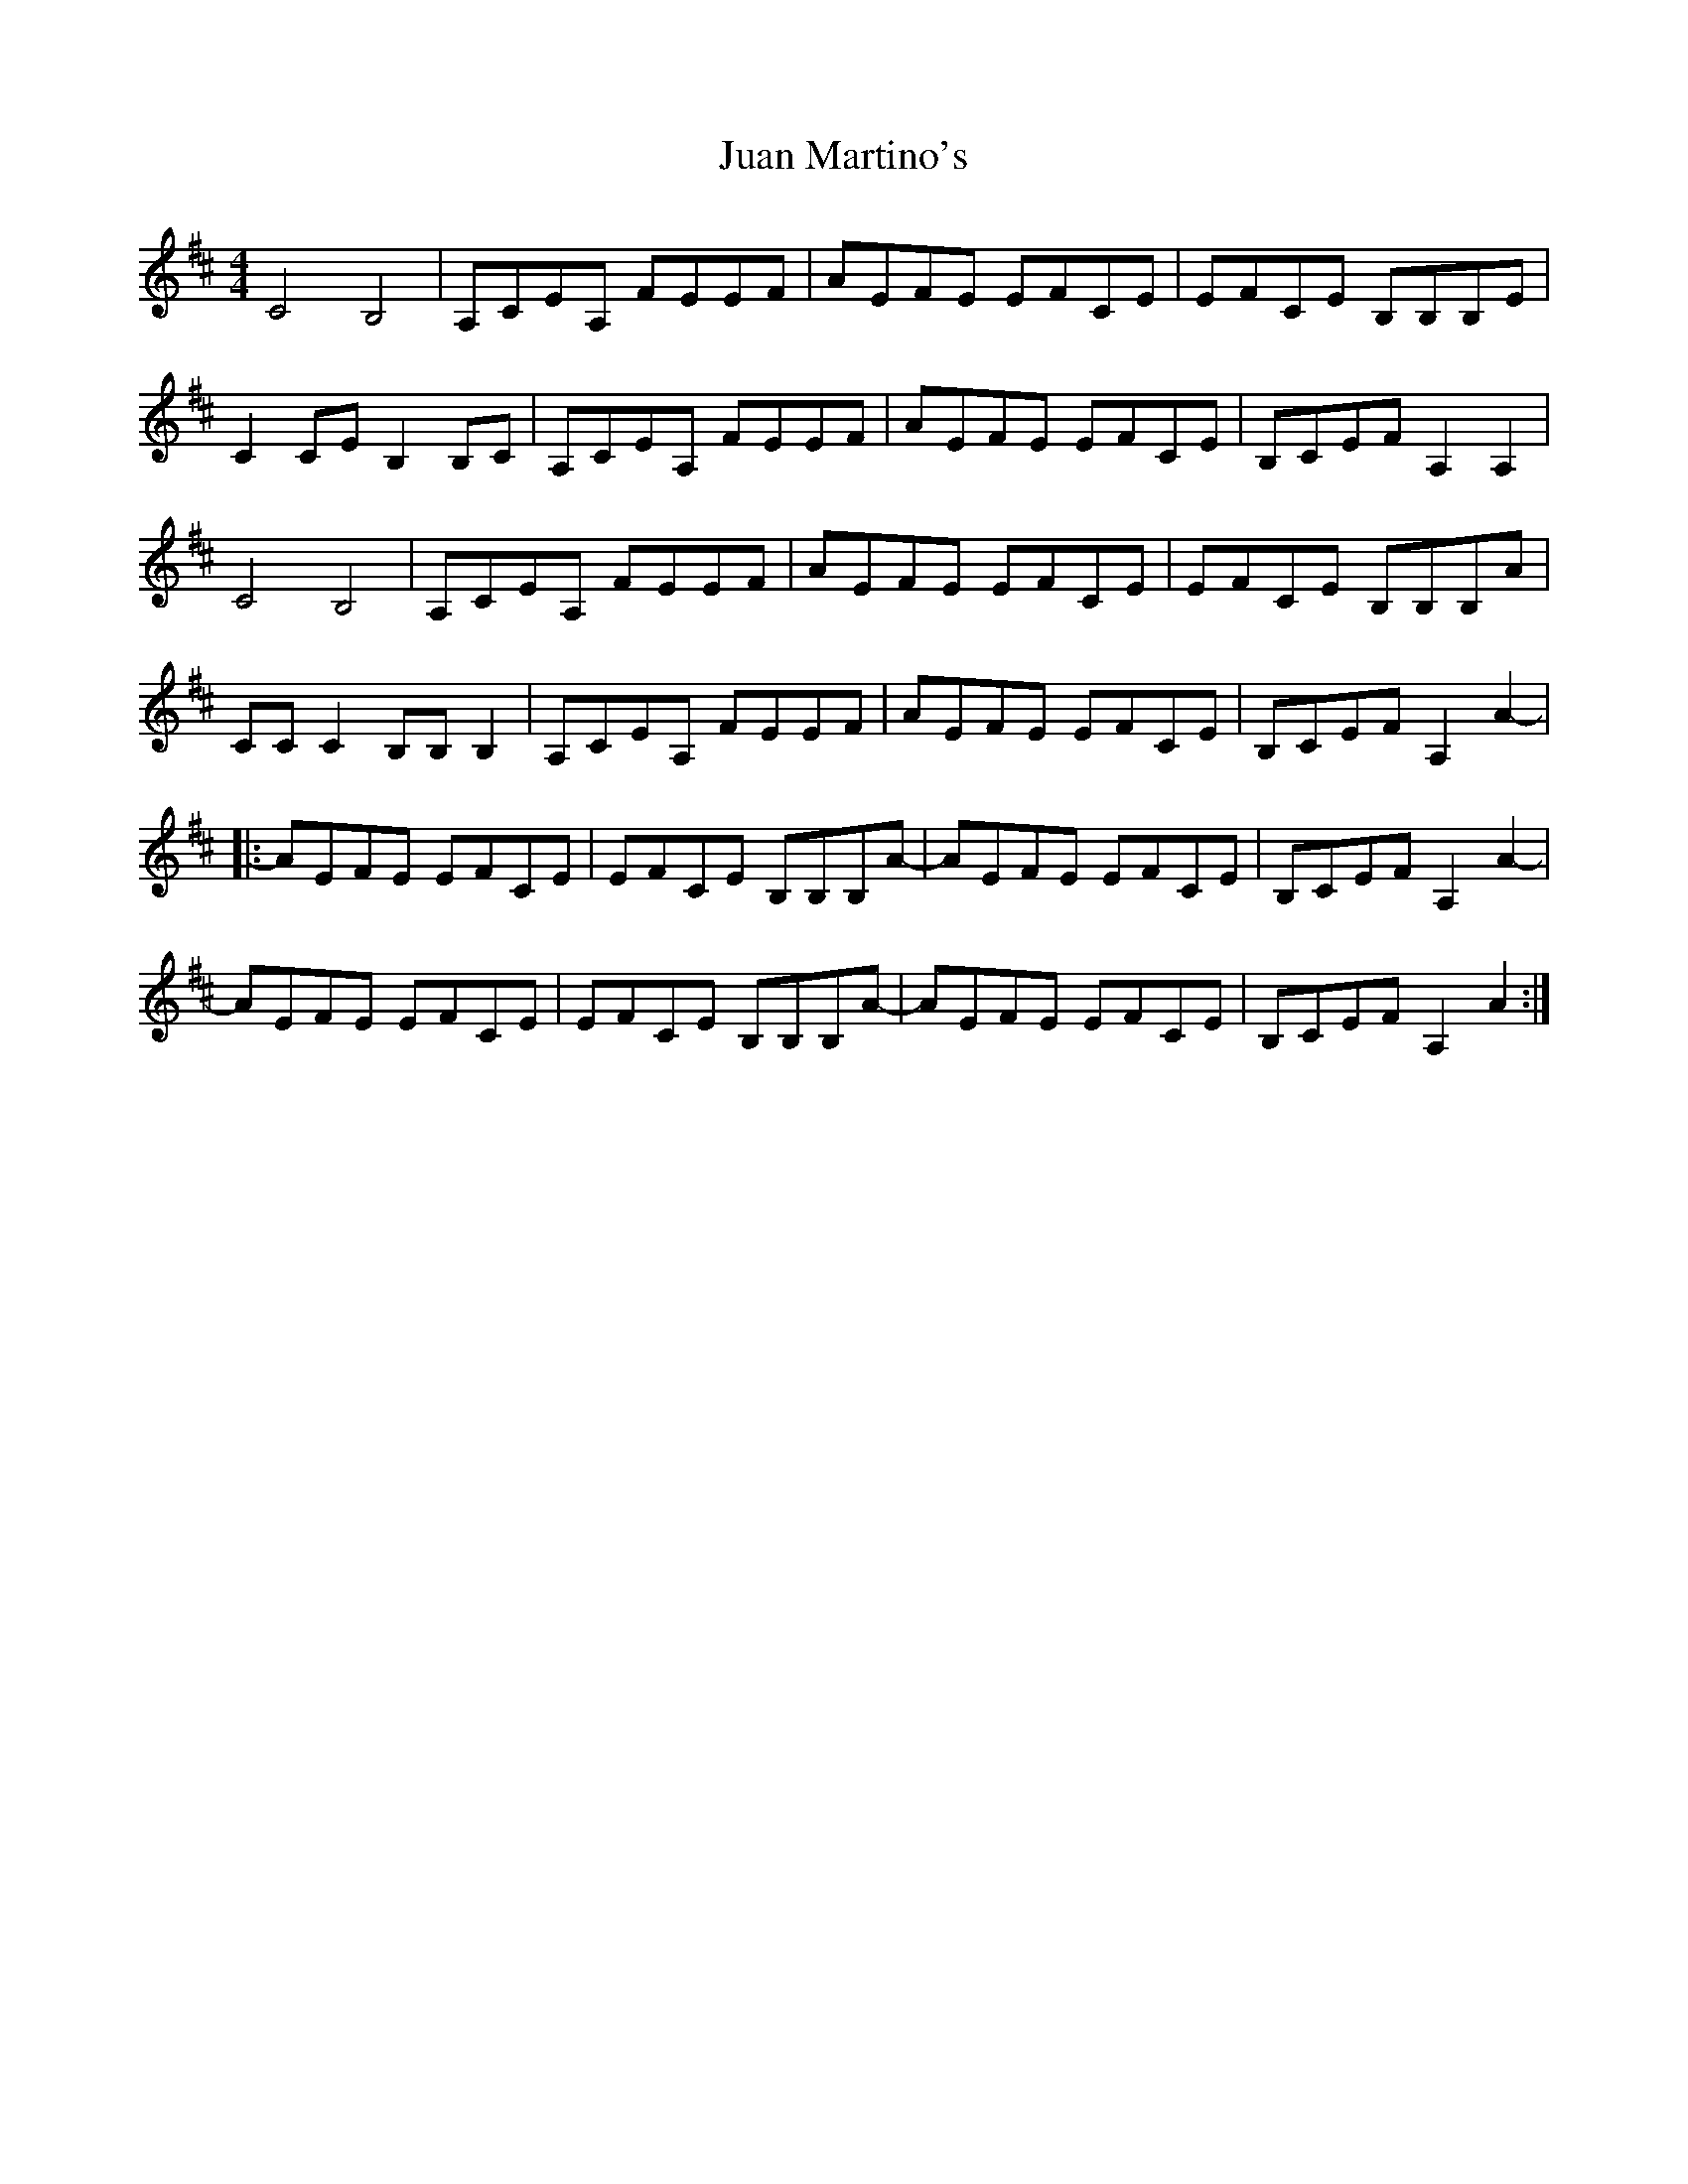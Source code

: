 X: 20956
T: Juan Martino's
R: reel
M: 4/4
K: Amixolydian
C4 B,4|A,CEA, FEEF|AEFE EFCE|EFCE B,B,B,E|
C2CE B,2B,C|A,CEA, FEEF|AEFE EFCE|B,CEF A,2A,2|
C4 B,4|A,CEA, FEEF|AEFE EFCE|EFCE B,B,B,A|
CCC2 B,B,B,2|A,CEA, FEEF|AEFE EFCE|B,CEF A,2A2-|
|:AEFE EFCE|EFCE B,B,B,A-|AEFE EFCE|B,CEF A,2A2-|
AEFE EFCE|EFCE B,B,B,A-|AEFE EFCE|B,CEF A,2A2:|

